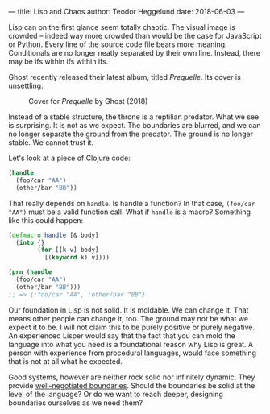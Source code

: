 ---
title: Lisp and Chaos
author: Teodor Heggelund
date: 2018-06-03
---

Lisp can on the first glance seem totally chaotic. The visual image is crowded
-- indeed way more crowded than would be the case for JavaScript or Python.
Every line of the source code file bears more meaning. Conditionals are no
longer neatly separated by their own line. Instead, there may be ifs within ifs
within ifs.

Ghost recently released their latest album, titled /Prequelle/. Its cover is
unsettling:

#+ATTR_HTML: :width 400px
#+CAPTION: Cover for /Prequelle/ by Ghost (2018)
[[../static/Ghost-Prequelle-800x800.jpg]]

Instead of a stable structure, the throne is a reptilian predator. What we see
is surprising. It is not as we expect. The boundaries are blurred, and we can no
longer separate the ground from the predator. The ground is no longer stable. We
cannot trust it.

Let's look at a piece of Clojure code:

#+BEGIN_SRC clojure
  (handle
    (foo/car "AA")
    (other/bar "BB"))
#+END_SRC

That really depends on ~handle~. Is handle a function? In that case, ~(foo/car
"AA")~ must be a valid function call. What if ~handle~ is a macro? Something
like this could happen:

#+BEGIN_SRC clojure
  (defmacro handle [& body]
    (into {}
          (for [[k v] body]
            [(keyword k) v])))

  (prn (handle
    (foo/car "AA")
    (other/bar "BB")))
  ;; => {:foo/car "AA", :other/bar "BB"}
#+END_SRC

Our foundation in Lisp is not solid. It is moldable. We can change it. That
means other people can change it, too. The ground may not be what we expect it
to be. I will not claim this to be purely positive or purely negative. An
experienced Lisper would say that the fact that you can mold the language into
what you need is a foundational reason why Lisp is great. A person with
experience from procedural languages, would face something that is not at all
what he expected.

Good systems, however are neither rock solid nor infinitely dynamic. They
provide [[../posts/negotiating-boundaries.html][well-negotiated boundaries]]. Should the boundaries be solid at the level
of the language? Or do we want to reach deeper, designing boundaries ourselves
as we need them?
